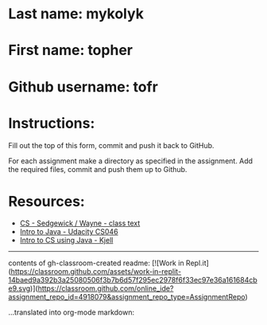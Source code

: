 * Last name: mykolyk
* First name: topher
* Github username: tofr

* Instructions:

Fill out the top of this form, commit and push it back to GitHub.

For each assignment make a directory as specified in the
assignment. Add the required files, commit and push them up to Github.



* Resources:
- [[https://introcs.cs.princeton.edu/java/][CS - Sedgewick / Wayne - class text]]
- [[https://horstmann.com/sjsu/cs046/][Intro to Java - Udacity CS046]]
- [[https://chortle.ccsu.edu/Java5/index.html#03][Intro to CS using Java - Kjell]]

------------

contents of gh-classroom-created readme:
[![Work in Repl.it](https://classroom.github.com/assets/work-in-replit-14baed9a392b3a25080506f3b7b6d57f295ec2978f6f33ec97e36a161684cbe9.svg)](https://classroom.github.com/online_ide?assignment_repo_id=4918079&assignment_repo_type=AssignmentRepo)

...translated into org-mode markdown:

[[https://classroom.github.com/online_ide?assignment_repo_id=4918079&assignment_repo_type=AssignmentRepo][https://classroom.github.com/assets/work-in-replit-14baed9a392b3a25080506f3b7b6d57f295ec2978f6f33ec97e36a161684cbe9.svg]]

